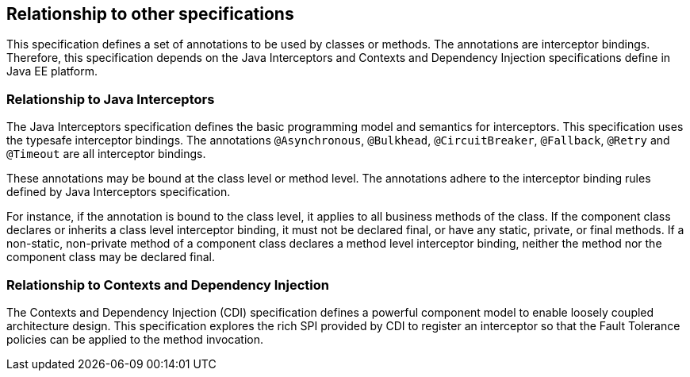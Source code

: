 //
// Copyright (c) 2016-2017 Contributors to the Eclipse Foundation
//
// See the NOTICE file(s) distributed with this work for additional
// information regarding copyright ownership.
//
// Licensed under the Apache License, Version 2.0 (the "License");
// You may not use this file except in compliance with the License.
// You may obtain a copy of the License at
//
//    http://www.apache.org/licenses/LICENSE-2.0
//
// Unless required by applicable law or agreed to in writing, software
// distributed under the License is distributed on an "AS IS" BASIS,
// WITHOUT WARRANTIES OR CONDITIONS OF ANY KIND, either express or implied.
// See the License for the specific language governing permissions and
// limitations under the License.
// Contributors:
// Emily Jiang

[[relationship]]
== Relationship to other specifications

This specification defines a set of annotations to be used by classes or methods.
The annotations are interceptor bindings.
Therefore, this specification depends on the Java Interceptors and Contexts and Dependency Injection specifications define in Java EE platform.


=== Relationship to Java Interceptors

The Java Interceptors specification defines the basic programming model and semantics for interceptors.
This specification uses the typesafe interceptor bindings.
The annotations `@Asynchronous`, `@Bulkhead`, `@CircuitBreaker`, `@Fallback`, `@Retry` and `@Timeout` are all interceptor bindings.

These annotations may be bound at the class level or method level.
The annotations adhere to the interceptor binding rules defined by Java Interceptors specification.

For instance, if the annotation is bound to the class level, it applies to all business methods of the class.
If the component class declares or inherits a class level interceptor binding, it must not be declared final, or have any static, private, or final methods.
If a non-static, non-private method of a component class declares a method level interceptor binding, neither the method nor the component class may be declared final.

=== Relationship to Contexts and Dependency Injection

The Contexts and Dependency Injection (CDI) specification defines a powerful component model to enable loosely coupled architecture design.
This specification explores the rich SPI provided by CDI to register an interceptor so that the Fault Tolerance policies can be applied to the method invocation.


